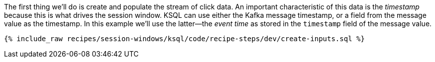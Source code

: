 The first thing we'll do is create and populate the stream of click data. An important characteristic of this data is the _timestamp_ because this is what drives the session window. KSQL can use either the Kafka message timestamp, or a field from the message value as the timestamp. In this example we'll use the latter—the _event time_ as stored in the `timestamp` field of the message value.
+++++
<pre class="snippet"><code class="shell">{% include_raw recipes/session-windows/ksql/code/recipe-steps/dev/create-inputs.sql %}</code></pre>
+++++
